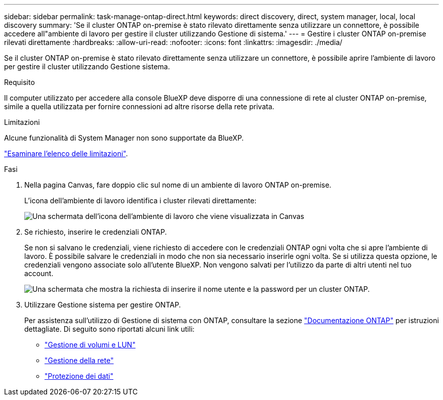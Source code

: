 ---
sidebar: sidebar 
permalink: task-manage-ontap-direct.html 
keywords: direct discovery, direct, system manager, local, local discovery 
summary: 'Se il cluster ONTAP on-premise è stato rilevato direttamente senza utilizzare un connettore, è possibile accedere all"ambiente di lavoro per gestire il cluster utilizzando Gestione di sistema.' 
---
= Gestire i cluster ONTAP on-premise rilevati direttamente
:hardbreaks:
:allow-uri-read: 
:nofooter: 
:icons: font
:linkattrs: 
:imagesdir: ./media/


[role="lead"]
Se il cluster ONTAP on-premise è stato rilevato direttamente senza utilizzare un connettore, è possibile aprire l'ambiente di lavoro per gestire il cluster utilizzando Gestione sistema.

.Requisito
Il computer utilizzato per accedere alla console BlueXP deve disporre di una connessione di rete al cluster ONTAP on-premise, simile a quella utilizzata per fornire connessioni ad altre risorse della rete privata.

.Limitazioni
Alcune funzionalità di System Manager non sono supportate da BlueXP.

link:reference-limitations.html["Esaminare l'elenco delle limitazioni"].

.Fasi
. Nella pagina Canvas, fare doppio clic sul nome di un ambiente di lavoro ONTAP on-premise.
+
L'icona dell'ambiente di lavoro identifica i cluster rilevati direttamente:

+
image:screenshot-direct-discovery-we.png["Una schermata dell'icona dell'ambiente di lavoro che viene visualizzata in Canvas"]

. Se richiesto, inserire le credenziali ONTAP.
+
Se non si salvano le credenziali, viene richiesto di accedere con le credenziali ONTAP ogni volta che si apre l'ambiente di lavoro. È possibile salvare le credenziali in modo che non sia necessario inserirle ogni volta. Se si utilizza questa opzione, le credenziali vengono associate solo all'utente BlueXP. Non vengono salvati per l'utilizzo da parte di altri utenti nel tuo account.

+
image:screenshot-credentials.png["Una schermata che mostra la richiesta di inserire il nome utente e la password per un cluster ONTAP."]

. Utilizzare Gestione sistema per gestire ONTAP.
+
Per assistenza sull'utilizzo di Gestione di sistema con ONTAP, consultare la sezione https://docs.netapp.com/us-en/ontap/index.html["Documentazione ONTAP"^] per istruzioni dettagliate. Di seguito sono riportati alcuni link utili:

+
** https://docs.netapp.com/us-en/ontap/volume-admin-overview-concept.html["Gestione di volumi e LUN"^]
** https://docs.netapp.com/us-en/ontap/network-manage-overview-concept.html["Gestione della rete"^]
** https://docs.netapp.com/us-en/ontap/concept_dp_overview.html["Protezione dei dati"^]



